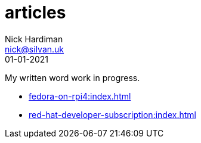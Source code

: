 = articles
Nick Hardiman <nick@silvan.uk>
:source-highlighter: pygments
:revdate: 01-01-2021

My written word work in progress.

* xref:fedora-on-rpi4:index.adoc[]
* xref:red-hat-developer-subscription:index.adoc[]

